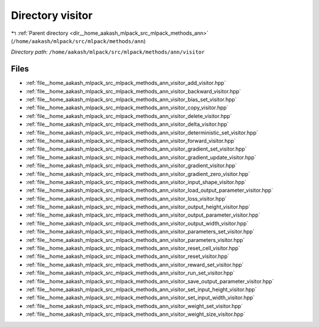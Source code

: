 .. _dir__home_aakash_mlpack_src_mlpack_methods_ann_visitor:


Directory visitor
=================


|exhale_lsh| :ref:`Parent directory <dir__home_aakash_mlpack_src_mlpack_methods_ann>` (``/home/aakash/mlpack/src/mlpack/methods/ann``)

.. |exhale_lsh| unicode:: U+021B0 .. UPWARDS ARROW WITH TIP LEFTWARDS

*Directory path:* ``/home/aakash/mlpack/src/mlpack/methods/ann/visitor``


Files
-----

- :ref:`file__home_aakash_mlpack_src_mlpack_methods_ann_visitor_add_visitor.hpp`
- :ref:`file__home_aakash_mlpack_src_mlpack_methods_ann_visitor_backward_visitor.hpp`
- :ref:`file__home_aakash_mlpack_src_mlpack_methods_ann_visitor_bias_set_visitor.hpp`
- :ref:`file__home_aakash_mlpack_src_mlpack_methods_ann_visitor_copy_visitor.hpp`
- :ref:`file__home_aakash_mlpack_src_mlpack_methods_ann_visitor_delete_visitor.hpp`
- :ref:`file__home_aakash_mlpack_src_mlpack_methods_ann_visitor_delta_visitor.hpp`
- :ref:`file__home_aakash_mlpack_src_mlpack_methods_ann_visitor_deterministic_set_visitor.hpp`
- :ref:`file__home_aakash_mlpack_src_mlpack_methods_ann_visitor_forward_visitor.hpp`
- :ref:`file__home_aakash_mlpack_src_mlpack_methods_ann_visitor_gradient_set_visitor.hpp`
- :ref:`file__home_aakash_mlpack_src_mlpack_methods_ann_visitor_gradient_update_visitor.hpp`
- :ref:`file__home_aakash_mlpack_src_mlpack_methods_ann_visitor_gradient_visitor.hpp`
- :ref:`file__home_aakash_mlpack_src_mlpack_methods_ann_visitor_gradient_zero_visitor.hpp`
- :ref:`file__home_aakash_mlpack_src_mlpack_methods_ann_visitor_input_shape_visitor.hpp`
- :ref:`file__home_aakash_mlpack_src_mlpack_methods_ann_visitor_load_output_parameter_visitor.hpp`
- :ref:`file__home_aakash_mlpack_src_mlpack_methods_ann_visitor_loss_visitor.hpp`
- :ref:`file__home_aakash_mlpack_src_mlpack_methods_ann_visitor_output_height_visitor.hpp`
- :ref:`file__home_aakash_mlpack_src_mlpack_methods_ann_visitor_output_parameter_visitor.hpp`
- :ref:`file__home_aakash_mlpack_src_mlpack_methods_ann_visitor_output_width_visitor.hpp`
- :ref:`file__home_aakash_mlpack_src_mlpack_methods_ann_visitor_parameters_set_visitor.hpp`
- :ref:`file__home_aakash_mlpack_src_mlpack_methods_ann_visitor_parameters_visitor.hpp`
- :ref:`file__home_aakash_mlpack_src_mlpack_methods_ann_visitor_reset_cell_visitor.hpp`
- :ref:`file__home_aakash_mlpack_src_mlpack_methods_ann_visitor_reset_visitor.hpp`
- :ref:`file__home_aakash_mlpack_src_mlpack_methods_ann_visitor_reward_set_visitor.hpp`
- :ref:`file__home_aakash_mlpack_src_mlpack_methods_ann_visitor_run_set_visitor.hpp`
- :ref:`file__home_aakash_mlpack_src_mlpack_methods_ann_visitor_save_output_parameter_visitor.hpp`
- :ref:`file__home_aakash_mlpack_src_mlpack_methods_ann_visitor_set_input_height_visitor.hpp`
- :ref:`file__home_aakash_mlpack_src_mlpack_methods_ann_visitor_set_input_width_visitor.hpp`
- :ref:`file__home_aakash_mlpack_src_mlpack_methods_ann_visitor_weight_set_visitor.hpp`
- :ref:`file__home_aakash_mlpack_src_mlpack_methods_ann_visitor_weight_size_visitor.hpp`


